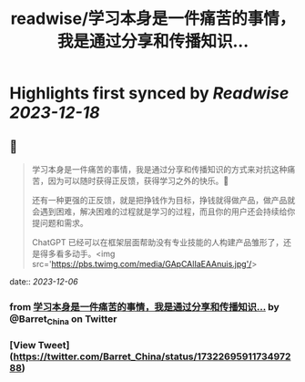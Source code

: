:PROPERTIES:
:title: readwise/学习本身是一件痛苦的事情，我是通过分享和传播知识...
:END:

:PROPERTIES:
:author: [[Barret_China on Twitter]]
:full-title: "学习本身是一件痛苦的事情，我是通过分享和传播知识..."
:category: [[tweets]]
:url: https://twitter.com/Barret_China/status/1732269591173497288
:image-url: https://pbs.twimg.com/profile_images/639253390522843136/c96rrAfr.jpg
:END:

* Highlights first synced by [[Readwise]] [[2023-12-18]]
** 📌
#+BEGIN_QUOTE
学习本身是一件痛苦的事情，我是通过分享和传播知识的方式来对抗这种痛苦，因为可以随时获得正反馈，获得学习之外的快乐。💪

还有一种更强的正反馈，就是把挣钱作为目标，挣钱就得做产品，做产品就会遇到困难，解决困难的过程就是学习的过程，而且你的用户还会持续给你提问题和需求。

ChatGPT 已经可以在框架层面帮助没有专业技能的人构建产品雏形了，还是得多看多动手。<img src='https://pbs.twimg.com/media/GApCAlIaEAAnuis.jpg'/> 
#+END_QUOTE
    date:: [[2023-12-06]]
*** from _学习本身是一件痛苦的事情，我是通过分享和传播知识..._ by @Barret_China on Twitter
*** [View Tweet](https://twitter.com/Barret_China/status/1732269591173497288)